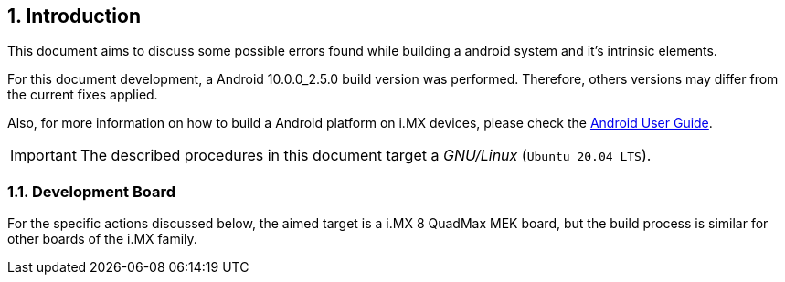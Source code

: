 // Copyright 2020 NXP Semiconductors
[[chapter]]
:numbered:
== Introduction

This document aims to discuss some possible errors found while building a android system and it's intrinsic elements.

For this document development, a Android 10.0.0_2.5.0 build version was performed. Therefore, others versions may differ from the current fixes applied.

Also, for more information on how to build a Android platform on i.MX devices, please check the https://www.nxp.com/docs/en/user-guide/ANDROID_USERS_GUIDE.pdf[Android User Guide]. 

[IMPORTANT%autofit]
====
The described procedures in this document target a _GNU/Linux_ (`Ubuntu 20.04 LTS`).
====
=== Development Board

For the specific actions discussed below, the aimed target is a i.MX 8 QuadMax MEK board, but the build process is 
similar for other boards of the i.MX family.